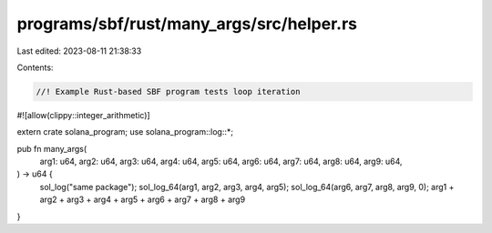 programs/sbf/rust/many_args/src/helper.rs
=========================================

Last edited: 2023-08-11 21:38:33

Contents:

.. code-block:: rs

    //! Example Rust-based SBF program tests loop iteration

#![allow(clippy::integer_arithmetic)]

extern crate solana_program;
use solana_program::log::*;

pub fn many_args(
    arg1: u64,
    arg2: u64,
    arg3: u64,
    arg4: u64,
    arg5: u64,
    arg6: u64,
    arg7: u64,
    arg8: u64,
    arg9: u64,
) -> u64 {
    sol_log("same package");
    sol_log_64(arg1, arg2, arg3, arg4, arg5);
    sol_log_64(arg6, arg7, arg8, arg9, 0);
    arg1 + arg2 + arg3 + arg4 + arg5 + arg6 + arg7 + arg8 + arg9
}


